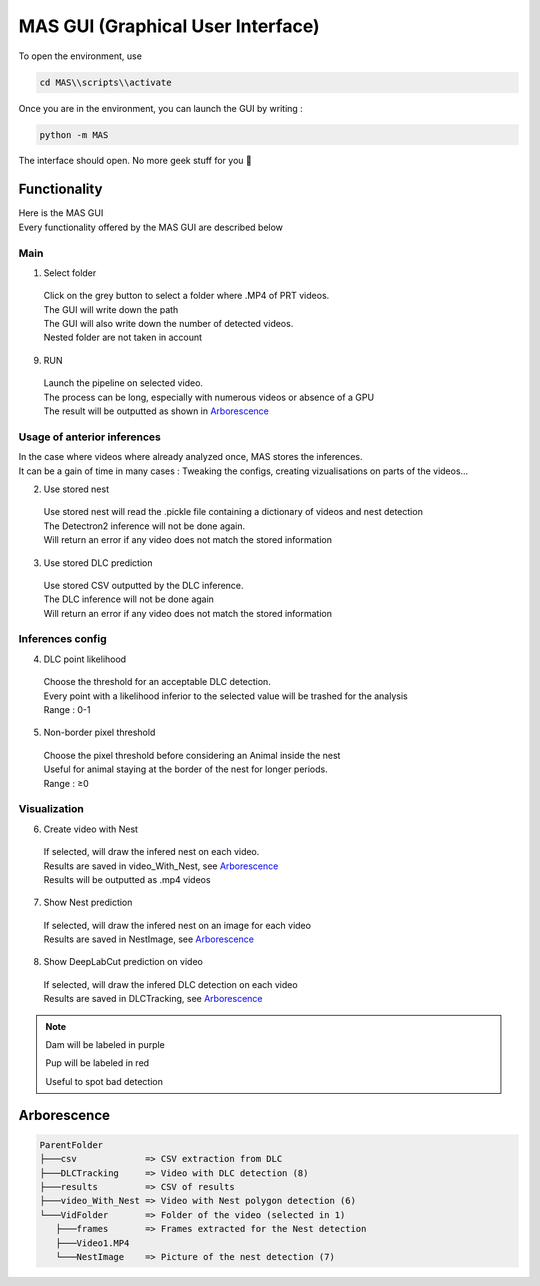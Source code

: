 MAS GUI (Graphical User Interface)
==============

To open the environment, use

.. code-block:: console

  cd MAS\\scripts\\activate

Once you are in the environment, you can launch the GUI by writing :

.. code-block:: console

  python -m MAS

The interface should open. No more geek stuff for you 🥳

Functionality
**************

.. _code_directive:

.. image:: https://i.imgur.com/omAEHU3.jpeg

| Here is the MAS GUI
| Every functionality offered by the MAS GUI are described below

Main
-----------
1. Select folder
  | Click on the grey button to select a folder where .MP4 of PRT videos. 
  | The GUI will write down the path
  | The GUI will also write down the number of detected videos. 
  | Nested folder are not taken in account

9. RUN
  | Launch the pipeline on selected video.
  | The process can be long, especially with numerous videos or absence of a GPU
  | The result will be outputted as shown in `Arborescence <https://mas.readthedocs.io/en/latest/usage.html#id4>`_

Usage of anterior inferences
-----------------------------

| In the case where videos where already analyzed once, MAS stores the inferences.
| It can be a gain of time in many cases : Tweaking the configs, creating vizualisations on parts of the videos...

2. Use stored nest 
  | Use stored nest will read the .pickle file containing a dictionary of videos and nest detection
  | The Detectron2 inference will not be done again. 
  | Will return an error if any video does not match the stored information

3. Use stored DLC prediction
  | Use stored CSV outputted by the DLC inference. 
  | The DLC inference will not be done again
  | Will return an error if any video does not match the stored information

Inferences config
-----------------------

4. DLC point likelihood
  | Choose the threshold for an acceptable DLC detection.
  | Every point with a likelihood inferior to the selected value will be trashed for the analysis
  | Range : 0-1

5. Non-border pixel threshold
  | Choose the pixel threshold before considering an Animal inside the nest
  | Useful for animal staying at the border of the nest for longer periods.
  | Range : ≥0

Visualization
---------------

6. Create video with Nest
  | If selected, will draw the infered nest on each video.
  | Results are saved in video_With_Nest, see `Arborescence <https://mas.readthedocs.io/en/latest/usage.html#id4>`_
  | Results will be outputted as .mp4 videos

7. Show Nest prediction
  | If selected, will draw the infered nest on an image for each video
  | Results are saved in NestImage, see `Arborescence <https://mas.readthedocs.io/en/latest/usage.html#id4>`_

8. Show DeepLabCut prediction on video
  | If selected, will draw the infered DLC detection on each video
  | Results are saved in DLCTracking, see `Arborescence <https://mas.readthedocs.io/en/latest/usage.html#id4>`_

.. note::
   Dam will be labeled in purple 

   Pup will be labeled in red

   Useful to spot bad detection


Arborescence
**************

.. code-block:: console

 ParentFolder
 ├───csv             => CSV extraction from DLC
 ├───DLCTracking     => Video with DLC detection (8)
 ├───results         => CSV of results 
 ├───video_With_Nest => Video with Nest polygon detection (6)
 └───VidFolder       => Folder of the video (selected in 1)
    ├───frames       => Frames extracted for the Nest detection
    ├───Video1.MP4
    └───NestImage    => Picture of the nest detection (7)

